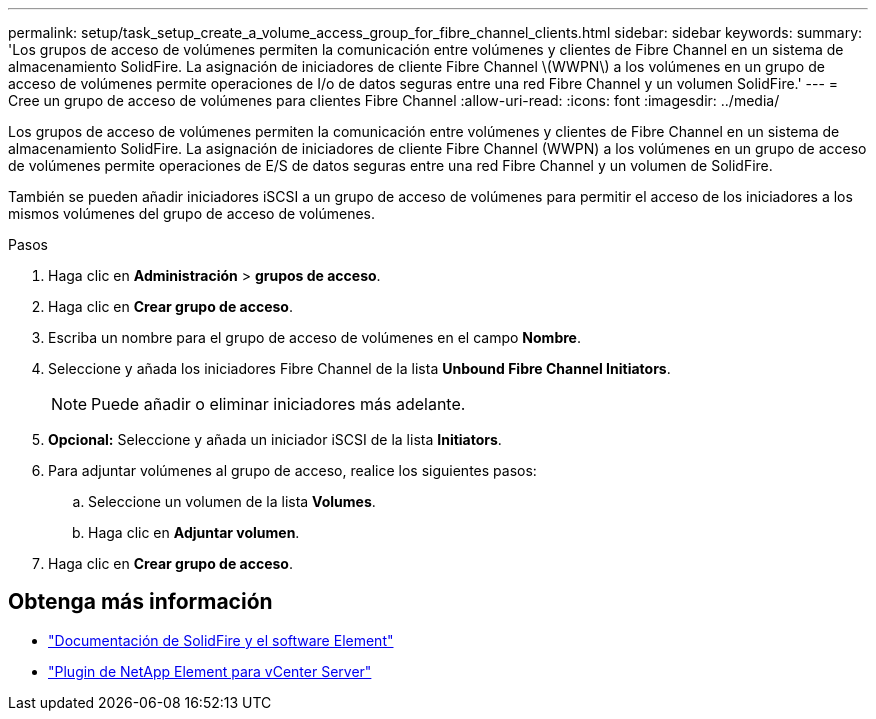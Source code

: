 ---
permalink: setup/task_setup_create_a_volume_access_group_for_fibre_channel_clients.html 
sidebar: sidebar 
keywords:  
summary: 'Los grupos de acceso de volúmenes permiten la comunicación entre volúmenes y clientes de Fibre Channel en un sistema de almacenamiento SolidFire. La asignación de iniciadores de cliente Fibre Channel \(WWPN\) a los volúmenes en un grupo de acceso de volúmenes permite operaciones de I/o de datos seguras entre una red Fibre Channel y un volumen SolidFire.' 
---
= Cree un grupo de acceso de volúmenes para clientes Fibre Channel
:allow-uri-read: 
:icons: font
:imagesdir: ../media/


[role="lead"]
Los grupos de acceso de volúmenes permiten la comunicación entre volúmenes y clientes de Fibre Channel en un sistema de almacenamiento SolidFire. La asignación de iniciadores de cliente Fibre Channel (WWPN) a los volúmenes en un grupo de acceso de volúmenes permite operaciones de E/S de datos seguras entre una red Fibre Channel y un volumen de SolidFire.

También se pueden añadir iniciadores iSCSI a un grupo de acceso de volúmenes para permitir el acceso de los iniciadores a los mismos volúmenes del grupo de acceso de volúmenes.

.Pasos
. Haga clic en *Administración* > *grupos de acceso*.
. Haga clic en *Crear grupo de acceso*.
. Escriba un nombre para el grupo de acceso de volúmenes en el campo *Nombre*.
. Seleccione y añada los iniciadores Fibre Channel de la lista *Unbound Fibre Channel Initiators*.
+

NOTE: Puede añadir o eliminar iniciadores más adelante.

. *Opcional:* Seleccione y añada un iniciador iSCSI de la lista *Initiators*.
. Para adjuntar volúmenes al grupo de acceso, realice los siguientes pasos:
+
.. Seleccione un volumen de la lista *Volumes*.
.. Haga clic en *Adjuntar volumen*.


. Haga clic en *Crear grupo de acceso*.




== Obtenga más información

* https://docs.netapp.com/us-en/element-software/index.html["Documentación de SolidFire y el software Element"]
* https://docs.netapp.com/us-en/vcp/index.html["Plugin de NetApp Element para vCenter Server"^]

